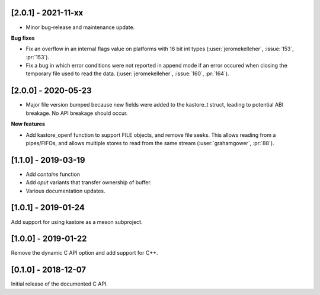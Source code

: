 --------------------
[2.0.1] - 2021-11-xx
--------------------

- Minor bug-release and maintenance update.

**Bug fixes**

- Fix an overflow in an internal flags value on platforms with
  16 bit int types (:user:`jeromekelleher`, :issue:`153`, :pr:`153`).

- Fix a bug in which error conditions were not reported in append
  mode if an error occured when closing the temporary file used
  to read the data. (:user:`jeromekelleher`, :issue:`160`, :pr:`164`).

--------------------
[2.0.0] - 2020-05-23
--------------------

- Major file version bumped because new fields were added to the kastore_t
  struct, leading to potential ABI breakage. No API breakage should occur.

**New features**

- Add kastore_openf function to support FILE objects, and remove
  file seeks. This allows reading from a pipes/FIFOs, and allows
  multiple stores to read from the same stream
  (:user:`grahamgower`, :pr:`88`).

--------------------
[1.1.0] - 2019-03-19
--------------------

- Add `contains` function
- Add `oput` variants that transfer ownership of buffer.
- Various documentation updates.

--------------------
[1.0.1] - 2019-01-24
--------------------

Add support for using kastore as a meson subproject.

--------------------
[1.0.0] - 2019-01-22
--------------------

Remove the dynamic C API option and add support for C++.

--------------------
[0.1.0] - 2018-12-07
--------------------

Initial release of the documented C API.


